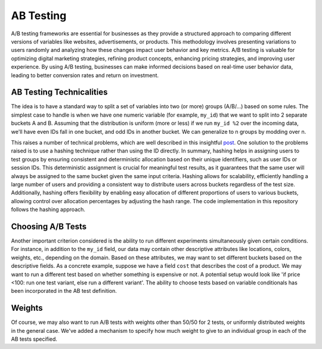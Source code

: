 ================
AB Testing
================

A/B testing frameworks are essential for businesses as they provide a structured approach to comparing different versions of variables like websites, advertisements, or products. This methodology involves presenting variations to users randomly and analyzing how these changes impact user behavior and key metrics. A/B testing is valuable for optimizing digital marketing strategies, refining product concepts, enhancing pricing strategies, and improving user experience. By using A/B testing, businesses can make informed decisions based on real-time user behavior data, leading to better conversion rates and return on investment.

AB Testing Technicalities
-------------------------

The idea is to have a standard way to split a set of variables into two (or more) groups (A/B/...) based on some rules. The simplest case to handle is when we have one numeric variable (for example, ``my_id``) that we want to split into 2 separate buckets A and B. Assuming that the distribution is uniform (more or less) if we run ``my_id %2`` over the incoming data, we'll have even IDs fall in one bucket, and odd IDs in another bucket. We can generalize to n groups by modding over n.

This raises a number of technical problems, which are well described in this insightful `post <http://blog.richardweiss.org/2016/12/25/hash-splits.html>`_. One solution to the problems raised is to use a hashing technique rather than using the ID directly. In summary, hashing helps in assigning users to test groups by ensuring consistent and deterministic allocation based on their unique identifiers, such as user IDs or session IDs. This deterministic assignment is crucial for meaningful test results, as it guarantees that the same user will always be assigned to the same bucket given the same input criteria. Hashing allows for scalability, efficiently handling a large number of users and providing a consistent way to distribute users across buckets regardless of the test size. Additionally, hashing offers flexibility by enabling easy allocation of different proportions of users to various buckets, allowing control over allocation percentages by adjusting the hash range. The code implementation in this repository follows the hashing approach.

Choosing A/B Tests
------------------

Another important criterion considered is the ability to run different experiments simultaneously given certain conditions. For instance, in addition to the ``my_id`` field, our data may contain other descriptive attributes like locations, colors, weights, etc., depending on the domain. Based on these attributes, we may want to set different buckets based on the descriptive fields. As a concrete example, suppose we have a field ``cost`` that describes the cost of a product. We may want to run a different test based on whether something is expensive or not. A potential setup would look like 'if price <100: run one test variant, else run a different variant'. The ability to choose tests based on variable conditionals has been incorporated in the AB test definition.

Weights
-------

Of course, we may also want to run A/B tests with weights other than 50/50 for 2 tests, or uniformly distributed weights in the general case. We've added a mechanism to specify how much weight to give to an individual group in each of the AB tests specified.
